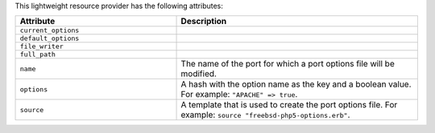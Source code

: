 .. The contents of this file are included in multiple topics.
.. This file should not be changed in a way that hinders its ability to appear in multiple documentation sets.

This lightweight resource provider has the following attributes:

.. list-table::
   :widths: 200 300
   :header-rows: 1

   * - Attribute
     - Description
   * - ``current_options``
     - 
   * - ``default_options``
     - 
   * - ``file_writer``
     - 
   * - ``full_path``
     - 
   * - ``name``
     - The name of the port for which a port options file will be modified.
   * - ``options``
     - A hash with the option name as the key and a boolean value. For example: ``"APACHE" => true``.
   * - ``source``
     - A template that is used to create the port options file. For example: ``source "freebsd-php5-options.erb"``.